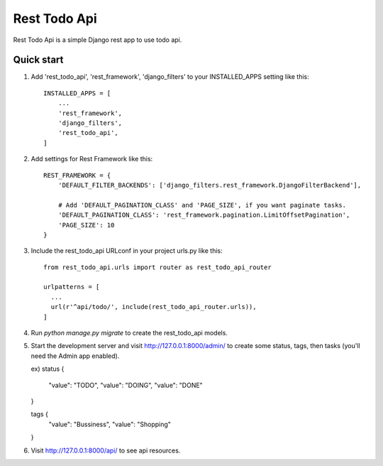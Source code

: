 =====
Rest Todo Api
=====

Rest Todo Api is a simple Django rest app to use todo api.

Quick start
-----------
1. Add 'rest_todo_api', 'rest_framework', 'django_filters' to your INSTALLED_APPS setting like this::

    INSTALLED_APPS = [
        ...
        'rest_framework',
        'django_filters',
        'rest_todo_api',
    ]

2. Add settings for Rest Framework like this::

    REST_FRAMEWORK = {
        'DEFAULT_FILTER_BACKENDS': ['django_filters.rest_framework.DjangoFilterBackend'],

        # Add 'DEFAULT_PAGINATION_CLASS' and 'PAGE_SIZE', if you want paginate tasks.
        'DEFAULT_PAGINATION_CLASS': 'rest_framework.pagination.LimitOffsetPagination',
        'PAGE_SIZE': 10
    }

3. Include the rest_todo_api URLconf in your project urls.py like this::

    from rest_todo_api.urls import router as rest_todo_api_router

    urlpatterns = [
      ...
      url(r'^api/todo/', include(rest_todo_api_router.urls)),
    ]

4. Run `python manage.py migrate` to create the rest_todo_api models.

5. Start the development server and visit http://127.0.0.1:8000/admin/
   to create some status, tags, then tasks (you'll need the Admin app enabled).

   ex)
   status {
      "value": "TODO",
      "value": "DOING",
      "value": "DONE"
   }

   tags {
      "value": "Bussiness",
      "value": "Shopping"
   }

6. Visit http://127.0.0.1:8000/api/ to see api resources.
